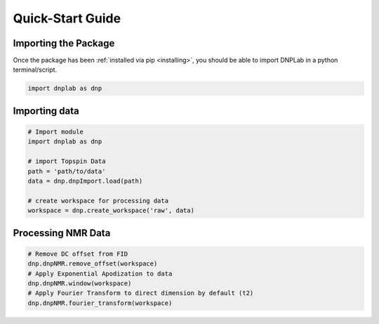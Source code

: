.. install:

==================
Quick-Start Guide
==================

Importing the Package
=====================

Once the package has been :ref:`installed via pip <installing>`, you should be able to import DNPLab in a python terminal/script.

.. code-block:: python

   import dnplab as dnp


Importing data
==============
.. code-block:: python

   # Import module
   import dnplab as dnp

   # import Topspin Data
   path = 'path/to/data'
   data = dnp.dnpImport.load(path)

   # create workspace for processing data
   workspace = dnp.create_workspace('raw', data)

Processing NMR Data
===================
.. code-block:: python

   # Remove DC offset from FID
   dnp.dnpNMR.remove_offset(workspace)
   # Apply Exponential Apodization to data
   dnp.dnpNMR.window(workspace)
   # Apply Fourier Transform to direct dimension by default (t2)
   dnp.dnpNMR.fourier_transform(workspace)
